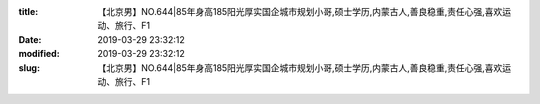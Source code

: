 
:title: 【北京男】NO.644|85年身高185阳光厚实国企城市规划小哥,硕士学历,内蒙古人,善良稳重,责任心强,喜欢运动、旅行、F1
:date: 2019-03-29 23:32:12
:modified: 2019-03-29 23:32:12
:slug: 【北京男】NO.644|85年身高185阳光厚实国企城市规划小哥,硕士学历,内蒙古人,善良稳重,责任心强,喜欢运动、旅行、F1


.. raw:: html
    :file: html/【北京男】NO.644|85年身高185阳光厚实国企城市规划小哥,硕士学历,内蒙古人,善良稳重,责任心强,喜欢运动、旅行、F1.html

